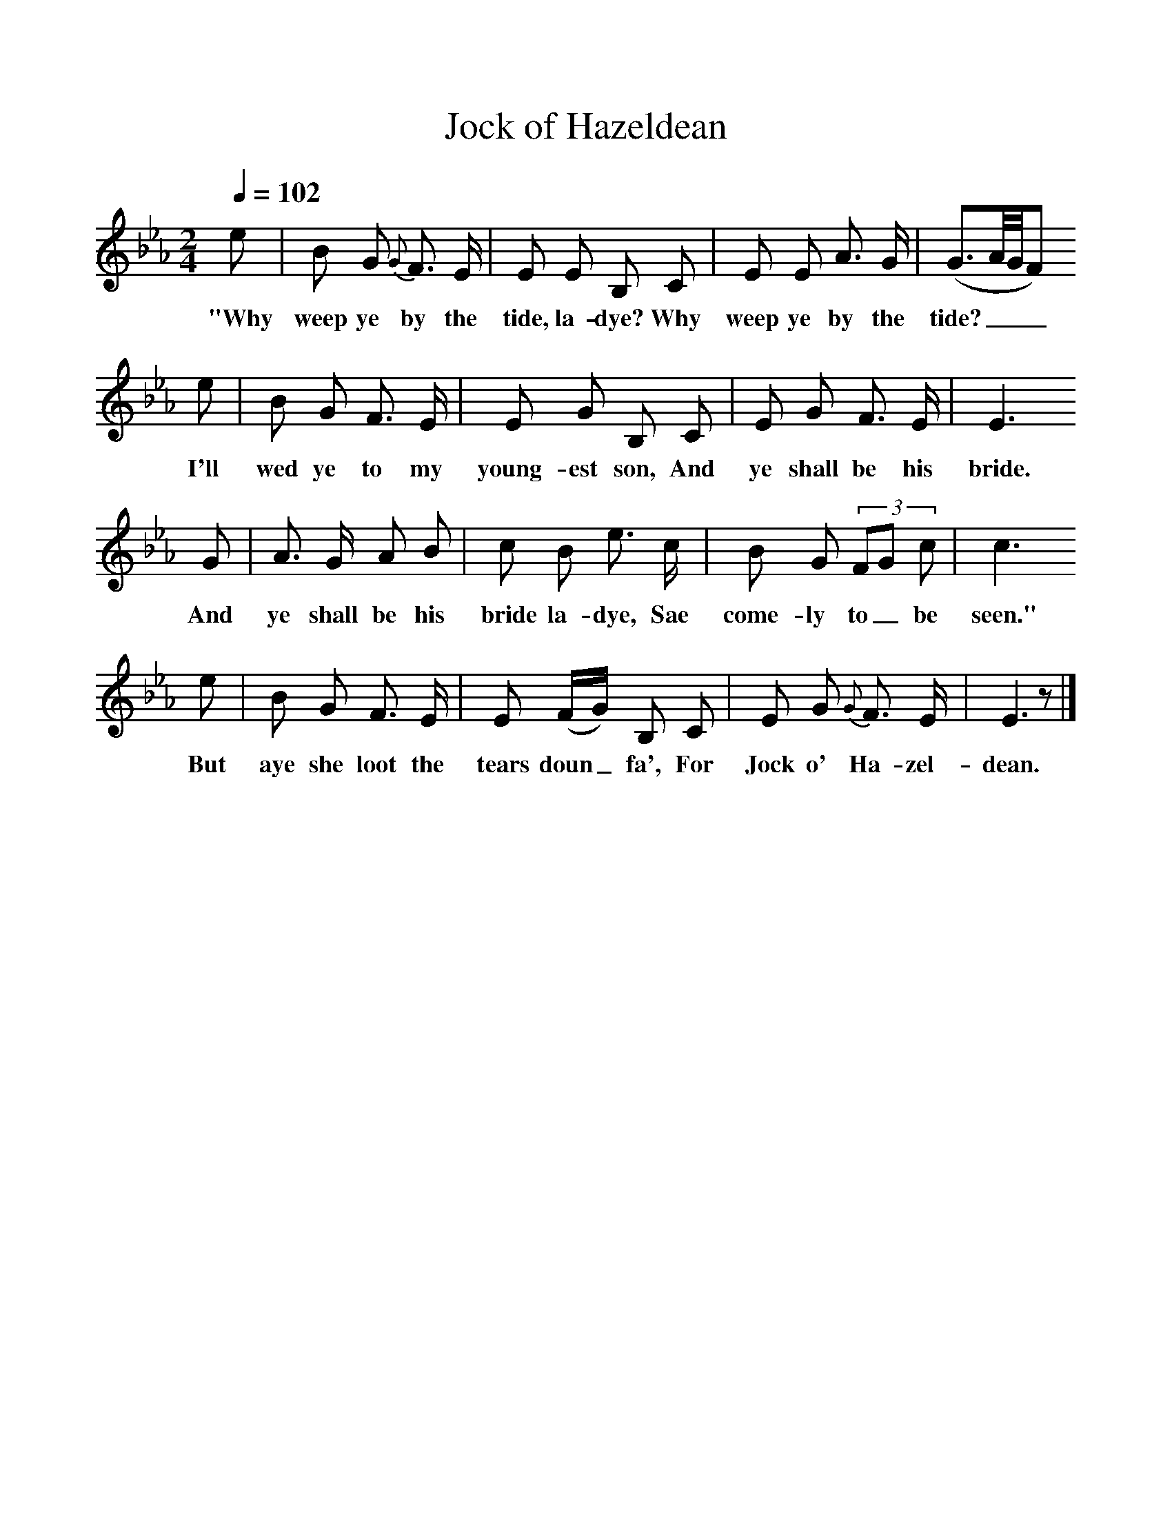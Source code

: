 %%scale 1
X:1     %Music
T:Jock of Hazeldean
B: J Greig, Scots Minstrelsie, Vol 1, 1893
Q:1/4=102     %Tempo
M:2/4     %Meter
L:1/16     %
K:Eb
e2 |B2 G2 {G}F3 E |E2 E2 B,2 C2 |E2 E2 A3 G | (G3A/G/F2)
w:"Why weep ye by the tide, la-dye? Why weep ye by the tide?___
 e2 |B2 G2 F3 E |E2 G2 B,2 C2 |E2 G2 F3 E | E6 
w: I'll wed ye to my young-est son, And ye shall be his bride.
G2 |A3 G A2 B2 |c2 B2 e3 c |B2 G2 (3:2F2G2 c2 | c6
w:And ye shall be his bride la-dye, Sae come-ly to_ be seen."
e2 |B2 G2 F3 E |E2 (FG) B,2 C2 |E2 G2 {G}F3 E | E6 z2 |]
w:But aye she loot the tears doun_ fa', For Jock o' Ha-zel-dean. 
